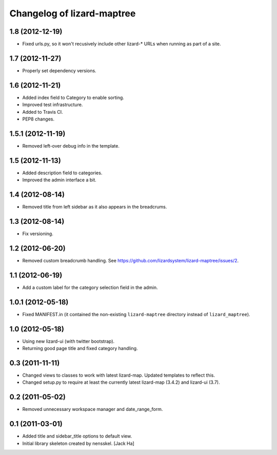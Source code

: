 Changelog of lizard-maptree
===================================================

1.8 (2012-12-19)
----------------

- Fixed urls.py, so it won't recusively include other lizard-* URLs when
  running as part of a site.


1.7 (2012-11-27)
----------------

- Properly set dependency versions.


1.6 (2012-11-21)
----------------

- Added index field to Category to enable sorting.

- Improved test infrastructure.

- Added to Travis CI.

- PEP8 changes.


1.5.1 (2012-11-19)
------------------

- Removed left-over debug info in the template.


1.5 (2012-11-13)
----------------

- Added description field to categories.

- Improved the admin interface a bit.


1.4 (2012-08-14)
----------------

- Removed title from left sidebar as it also appears in the breadcrums.


1.3 (2012-08-14)
----------------

- Fix versioning.


1.2 (2012-06-20)
----------------

- Removed custom breadcrumb handling. See
  https://github.com/lizardsystem/lizard-maptree/issues/2.


1.1 (2012-06-19)
----------------

- Add a custom label for the category selection field in the admin.

1.0.1 (2012-05-18)
------------------

- Fixed MANIFEST.in (it contained the non-existing ``lizard-maptree``
  directory instead of ``lizard_maptree``).


1.0 (2012-05-18)
----------------

- Using new lizard-ui (with twitter bootstrap).

- Returning good page title and fixed category handling.


0.3 (2011-11-11)
----------------

- Changed views to classes to work with latest lizard-map. Updated
  templates to reflect this.

- Changed setup.py to require at least the currently latest
  lizard-map (3.4.2) and lizard-ui (3.7).


0.2 (2011-05-02)
----------------

- Removed unnecessary workspace manager and date_range_form.


0.1 (2011-03-01)
----------------

- Added title and sidebar_title options to default view.

- Initial library skeleton created by nensskel.  [Jack Ha]
